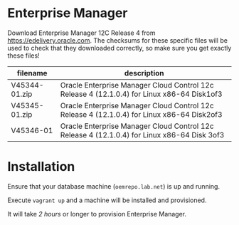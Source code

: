 * Enterprise Manager
Download Enterprise Manager 12C Release 4 from https://edelivery.oracle.com. The checksums for these specific files will be used to check that they downloaded correctly, so make sure you get exactly these files!

| filename      | description                                                                                 |
|---------------+---------------------------------------------------------------------------------------------|
| V45344-01.zip | Oracle Enterprise Manager Cloud Control 12c Release 4 (12.1.0.4) for Linux x86-64 Disk1of3  |
| V45345-01.zip | Oracle Enterprise Manager Cloud Control 12c Release 4 (12.1.0.4) for Linux x86-64 Disk2of3  |
| V45346-01     | Oracle Enterprise Manager Cloud Control 12c Release 4 (12.1.0.4) for Linux x86-64 Disk 3of3 |
* Installation
Ensure that your database machine (=oemrepo.lab.net=) is up and running.

Execute =vagrant up= and a machine will be installed and provisioned.

It will take /2 hours/ or longer to provision Enterprise Manager.
